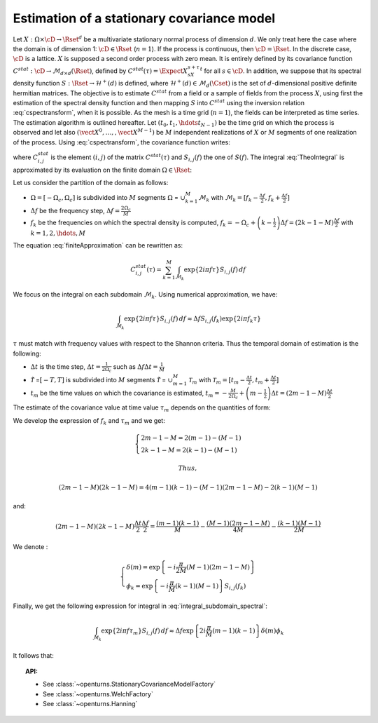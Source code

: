 Estimation of a stationary covariance model
===========================================

Let :math:`X: \Omega \times \cD \rightarrow \Rset^d` be a multivariate
stationary normal process of dimension :math:`d`. We only treat here
the case where the domain is of dimension 1: :math:`\cD \in \Rset`
(:math:`n=1`).
If the process is continuous, then :math:`\cD=\Rset`. In the discrete
case, :math:`\cD` is a lattice.
:math:`X` is supposed a second order process with zero mean. It is
entirely defined by its covariance function
:math:`C^{stat}:  \cD \rightarrow  \mathcal{M}_{d \times d}(\Rset)`,
defined by :math:`C^{stat}(\tau)=\Expect{X_sX_{s+\tau}^t}` for all
:math:`s\in \cD`.
In addition, we suppose that its spectral density function
:math:`S : \Rset \rightarrow \mathcal{H}^+(d)` is defined, where
:math:`\mathcal{H}^+(d) \in \mathcal{M}_d(\Cset)` is the set of
:math:`d`-dimensional positive definite hermitian matrices.
The objective is to estimate :math:`C^{stat}` from a
field or a sample of fields from the process :math:`X`, using first
the estimation of the spectral density function and then mapping
:math:`S` into :math:`C^{stat}` using the inversion relation
:eq:`cspectransform`, when it is possible.
As the mesh is a time grid (:math:`n=1`), the fields can be
interpreted as time series.
The estimation algorithm is outlined hereafter.
Let :math:`(t_{0},t_{1},\hdots t_{N-1})` be the time grid on which the
process is observed and let also
:math:`(\vect{X}^0, \dots, , \vect{X}^{M-1})` be :math:`M` independent
realizations of :math:`X` or :math:`M` segments of one realization of
the process.
Using :eq:`cspectransform`, the covariance function writes:

.. math::
  :label: TheoIntegral

    C_{i,j}^{stat}(\tau)  = \int_{\mathbb{R}}\exp\left\{  2i\pi f \tau \right\} S_{i,j}(f)\, df

where :math:`C_{i,j}^{stat}` is the element :math:`(i,j)` of the
matrix :math:`C^{stat}(\tau)` and :math:`S_{i,j}(f)` the one of
:math:`S(f)`. The integral :eq:`TheoIntegral` is approximated by its
evaluation on the finite domain :math:`\Omega \in \Rset`:

.. math::
  :label: finiteApproximation

    C_{i,j}^{stat}(\tau)  = \int_{\Omega}\exp\left\{  2i\pi f \tau \right\} S_{i,j}(f)\, df

Let us consider the partition of the domain as follows:

-  :math:`\Omega =[-\Omega_c, \Omega_c]` is subdivided into :math:`M`
   segments :math:`\Omega` = :math:`\cup_{k=1}^{M} \mathcal{M}_k` with
   :math:`\mathcal{M}_k=[f_k - \frac{\Delta f}{2}, f_k + \frac{\Delta f}{2}]`

-  :math:`\Delta f` be the frequency step,
   :math:`\Delta f = \frac{2 \Omega_c}{M}`

-  :math:`f_k` be the frequencies on which the spectral density is
   computed,
   :math:`f_k = -\Omega_c + \left(k - \frac{1}{2} \right) \Delta f = \left( 2 k - 1 - M \right) \frac{\Delta f}{2}`
   with :math:`k=1,2,\hdots,M`

The equation :eq:`finiteApproximation` can be rewritten as:

.. math:: C_{i,j}^{stat}(\tau) = \sum_{k=1}^{M}\int_{\mathcal{M}_k}\exp\left\{  2i\pi f \tau \right\} S_{i,j}(f)\, df

We focus on the integral on each subdomain :math:`\mathcal{M}_k`. Using
numerical approximation, we have:

.. math:: \int_{\mathcal{M}_k}\exp\left\{  2i\pi f \tau \right\} S_{i,j}(f)\, df \approx \Delta f S_{i,j}(f_k) \exp\left\{  2i\pi f_k \tau \right\}

:math:`\tau` must match with frequency values with
respect to the Shannon criteria. Thus the temporal domain of estimation
is the following:

-  :math:`\Delta t` is the time step,
   :math:`\Delta t = \frac{1}{2 \Omega_c}` such as
   :math:`\Delta f \Delta t = \frac{1}{M}`

-  :math:`\tilde{\mathcal{T}}` =\ :math:`[-T, T]` is subdivided into
   :math:`M` segments :math:`\tilde{{\mathcal{T}}}` =
   :math:`\cup_{m=1}^{M} \mathcal{T}_m` with
   :math:`\mathcal{T}_m=[t_m - \frac{\Delta t}{2}, t_m + \frac{\Delta t}{2}]`

-  :math:`t_m` be the time values on which the covariance is estimated,
   :math:`t_m = -\frac{M}{2 \Omega_c} + \left(m - \frac{1}{2} \right) \Delta t = \left(2 m - 1 - M \right) \frac{\Delta t}{2}`

The estimate of the covariance value at time value :math:`\tau_{m}`
depends on the quantities of form:

.. math::
  :label: integral_subdomain_spectral

    \int_{\mathcal{M}_k}\exp\left\{  2i\pi f \tau_{m} \right\} S_{i,j}(f)\, df \approx \Delta f S_{i,j}(f_k) \exp\left\{  2i\pi f_k \tau_{m} \right\}

We develop the expression of :math:`f_k` and :math:`\tau_{m}` and we
get:

.. math::

   \left\{
     \begin{array}{l}
       2m - 1 - M = 2 (m-1) - (M-1) \\
       2k - 1 - M = 2 (k-1) - (M-1)
     \end{array}
     \right.

 Thus,

.. math:: (2m - 1 - M) (2k - 1 - M) = 4 (m-1)(k-1) - (M-1)(2m -1 -M) - 2 (k-1)(M-1)

and:

.. math:: (2m - 1 - M) (2k - 1 - M)\frac{\Delta t}{2}\frac{\Delta f}{2} = \frac{(m-1)(k-1)}{M} - \frac{(M-1)(2m -1 -M)}{4M} - \frac{(k-1)(M-1)}{2M}

We denote :

.. math::

   \left\{
     \begin{array}{l}
       \delta(m) = \exp\left\{-i \frac{\pi}{2M} (M-1)(2m -1 -M) \right\}\\
       \phi_k = \exp\left\{-i \frac{\pi}{M} (k-1)(M-1) \right\} S_{i,j}(f_k)
     \end{array}
     \right.

Finally, we get the following expression for integral in
:eq:`integral_subdomain_spectral`:

.. math:: \int_{\mathcal{M}_k}\exp\left\{  2i\pi f \tau_{m} \right\} S_{i,j}(f)\, df \approx \Delta f \exp\left\{2i \frac{\pi}{M} (m-1)(k-1)  \right\} \delta(m) \phi_k

It follows that:

.. math::
  :label: expression_covariance_tm

    C_{i,j}^{stat}(\tau_m)  = \Delta f \delta(m) \sum_{k=1}^{M} \phi_k * \exp\left\{2i \frac{\pi}{M} (m-1)(k-1)  \right\}

.. topic:: API:

    - See :class:`~openturns.StationaryCovarianceModelFactory`
    - See :class:`~openturns.WelchFactory`
    - See :class:`~openturns.Hanning`

